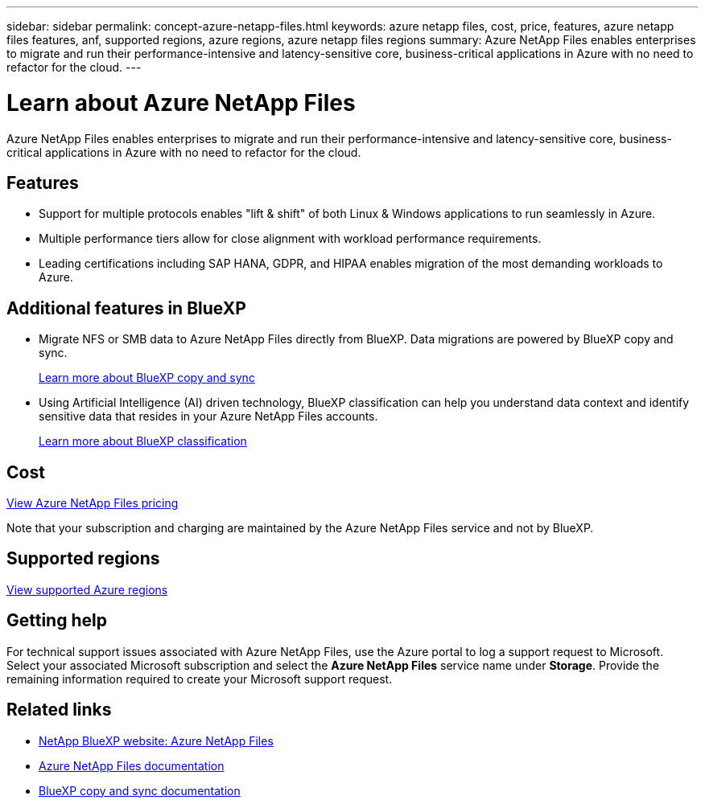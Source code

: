 ---
sidebar: sidebar
permalink: concept-azure-netapp-files.html
keywords: azure netapp files, cost, price, features, azure netapp files features, anf, supported regions, azure regions, azure netapp files regions
summary: Azure NetApp Files enables enterprises to migrate and run their performance-intensive and latency-sensitive core, business-critical applications in Azure with no need to refactor for the cloud.
---

= Learn about Azure NetApp Files
:hardbreaks:
:nofooter:
:icons: font
:linkattrs:
:imagesdir: ./media/

[.lead]
Azure NetApp Files enables enterprises to migrate and run their performance-intensive and latency-sensitive core, business-critical applications in Azure with no need to refactor for the cloud.

== Features

* Support for multiple protocols enables "lift & shift" of both Linux & Windows applications to run seamlessly in Azure.
* Multiple performance tiers allow for close alignment with workload performance requirements.
* Leading certifications including SAP HANA, GDPR, and HIPAA enables migration of the most demanding workloads to Azure.

== Additional features in BlueXP

* Migrate NFS or SMB data to Azure NetApp Files directly from BlueXP. Data migrations are powered by BlueXP copy and sync.
+
https://docs.netapp.com/us-en/bluexp-copy-sync/concept-cloud-sync.html[Learn more about BlueXP copy and sync^]

* Using Artificial Intelligence (AI) driven technology, BlueXP classification can help you understand data context and identify sensitive data that resides in your Azure NetApp Files accounts.
+
https://docs.netapp.com/us-en/bluexp-classification/concept-cloud-compliance.html[Learn more about BlueXP classification^]

== Cost

https://azure.microsoft.com/pricing/details/netapp/[View Azure NetApp Files pricing^]

Note that your subscription and charging are maintained by the Azure NetApp Files service and not by BlueXP.

== Supported regions

https://cloud.netapp.com/cloud-volumes-global-regions[View supported Azure regions^]

== Getting help

For technical support issues associated with Azure NetApp Files, use the Azure portal to log a support request to Microsoft. Select your associated Microsoft subscription and select the *Azure NetApp Files* service name under *Storage*. Provide the remaining information required to create your Microsoft support request.

== Related links

* https://cloud.netapp.com/azure-netapp-files[NetApp BlueXP website: Azure NetApp Files^]
* https://docs.microsoft.com/azure/azure-netapp-files/[Azure NetApp Files documentation^]
* https://docs.netapp.com/us-en/bluexp-copy-sync/index.html[BlueXP copy and sync documentation^]
